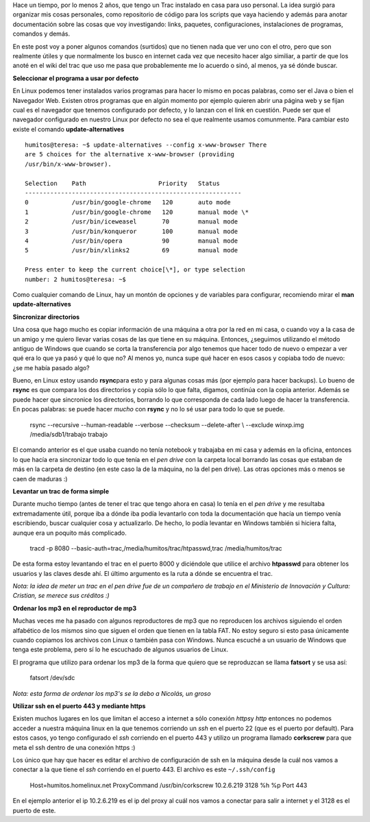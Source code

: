 .. link:
.. description:
.. tags: debian, software libre
.. date: 2010/08/28 14:17:57
.. title: Algunos comandos útiles
.. slug: algunos-comandos-utiles

Hace un tiempo, por lo menos 2 años, que tengo un Trac instalado en casa
para uso personal. La idea surgió para organizar mis cosas personales,
como repositorio de código para los scripts que vaya haciendo y además
para anotar documentación sobre las cosas que voy investigando: links,
paquetes, configuraciones, instalaciones de programas, comandos y demás.

En este post voy a poner algunos comandos (surtidos) que no tienen nada
que ver uno con el otro, pero que son realmente útiles y que normalmente
los busco en internet cada vez que necesito hacer algo similiar, a
partir de que los anoté en el wiki del trac que uso me pasa que
probablemente me lo acuerdo o sinó, al menos, ya sé dónde buscar.

**Seleccionar el programa a usar por defecto**

En Linux podemos tener instalados varios programas para hacer lo mismo
en pocas palabras, como ser el Java o bien el Navegador Web. Existen
otros programas que en algún momento por ejemplo quieren abrir una
página web y se fijan cual es el navegador que tenemos configurado por
defecto, y lo lanzan con el link en cuestión. Puede ser que el navegador
configurado en nuestro Linux por defecto no sea el que realmente usamos
comunmente. Para cambiar esto existe el comando **update-alternatives**

::

    humitos@teresa: ~$ update-alternatives --config x-www-browser There
    are 5 choices for the alternative x-www-browser (providing
    /usr/bin/x-www-browser).

    Selection    Path                    Priority   Status
    ------------------------------------------------------------
    0            /usr/bin/google-chrome   120       auto mode
    1            /usr/bin/google-chrome   120       manual mode \*
    2            /usr/bin/iceweasel       70        manual mode
    3            /usr/bin/konqueror       100       manual mode
    4            /usr/bin/opera           90        manual mode
    5            /usr/bin/xlinks2         69        manual mode

    Press enter to keep the current choice[\*], or type selection
    number: 2 humitos@teresa: ~$

Como cualquier comando de Linux, hay un montón de opciones y de
variables para configurar, recomiendo mirar el **man
update-alternatives**

**Sincronizar directorios**

Una cosa que hago mucho es copiar información de una máquina a otra por
la red en mi casa, o cuando voy a la casa de un amigo y me quiero llevar
varias cosas de las que tiene en su máquina. Entonces, ¿seguimos
utilizando el método antiguo de Windows que cuando se corta la
transferencia por algo tenemos que hacer todo de nuevo o empezar a ver
qué era lo que ya pasó y qué lo que no? Al menos yo, nunca supe qué
hacer en esos casos y copiaba todo de nuevo: ¿se me había pasado algo?

Bueno, en Linux estoy usando **rsync**\ para esto y para algunas cosas
más (por ejemplo para hacer backups). Lo bueno de **rsync** es que
compara los dos directorios y copia sólo lo que falta, digamos, continúa
con la copia anterior. Además se puede hacer que sincronice los
directorios, borrando lo que corresponda de cada lado luego de hacer la
transferencia. En pocas palabras: se puede hacer *mucho* con **rsync** y
no lo sé usar para todo lo que se puede.

    rsync --recursive --human-readable --verbose --checksum
    --delete-after \\ --exclude winxp.img /media/sdb1/trabajo trabajo

El comando anterior es el que usaba cuando no tenía notebook y trabajaba
en mi casa y además en la oficina, entonces lo que hacía era sincronizar
todo lo que tenía en el *pen drive* con la carpeta local borrando las
cosas que estaban de más en la carpeta de destino (en este caso la de la
máquina, no la del pen drive). Las otras opciones más o menos se caen de
maduras :)

**Levantar un trac de forma simple**

Durante mucho tiempo (antes de tener el trac que tengo ahora en casa) lo
tenía en el *pen drive* y me resultaba extremadamente útil, porque iba a
dónde iba podía levantarlo con toda la documentación que hacía un tiempo
venía escribiendo, buscar cualquier cosa y actualizarlo. De hecho, lo
podía levantar en Windows también si hiciera falta, aunque era un
poquito más complicado.

    tracd -p 8080 --basic-auth=trac,/media/humitos/trac/htpasswd,trac
    /media/humitos/trac

De esta forma estoy levantando el trac en el puerto 8000 y diciéndole
que utilice el archivo **htpasswd** para obtener los usuarios y las
claves desde ahí. El último argumento es la ruta a dónde se encuentra el
trac.

*Nota: la idea de meter un trac en el pen drive fue de un compañero de
trabajo en el Ministerio de Innovación y Cultura: Cristian, se merece
sus créditos :)*

**Ordenar los mp3 en el reproductor de mp3**

Muchas veces me ha pasado con algunos reproductores de mp3 que no
reproducen los archivos siguiendo el orden alfabético de los mismos sino
que siguen el orden que tienen en la tabla FAT. No estoy seguro si esto
pasa únicamente cuando copiamos los archivos con Linux o también pasa
con Windows. Nunca escuché a un usuario de Windows que tenga este
problema, pero sí lo he escuchado de algunos usuarios de Linux.

El programa que utilizo para ordenar los mp3 de la forma que quiero que
se reproduzcan se llama **fatsort** y se usa así:

    fatsort /dev/sdc

*Nota: esta forma de ordenar los mp3's se la debo a Nicolás, un groso*

**Utilizar ssh en el puerto 443 y mediante https**

Existen muchos lugares en los que limitan el acceso a internet a sólo
conexión *https*\ y *http* entonces no podemos acceder a nuestra máquina
linux en la que tenemos corriendo un *ssh* en el puerto 22 (que es el
puerto por default). Para estos casos, yo tengo configurado el *ssh*
corriendo en el puerto 443 y utilizo un programa llamado **corkscrew**
para que meta el ssh dentro de una conexión https :)

Los único que hay que hacer es editar el archivo de configuración de ssh
en la máquina desde la cuál nos vamos a conectar a la que tiene el *ssh*
corriendo en el puerto 443. El archivo es este ``~/.ssh/config``

    Host=humitos.homelinux.net ProxyCommand /usr/bin/corkscrew
    10.2.6.219 3128 %h %p Port 443

En el ejemplo anterior el ip 10.2.6.219 es el ip del proxy al cuál nos
vamos a conectar para salir a internet y el 3128 es el puerto de este.
